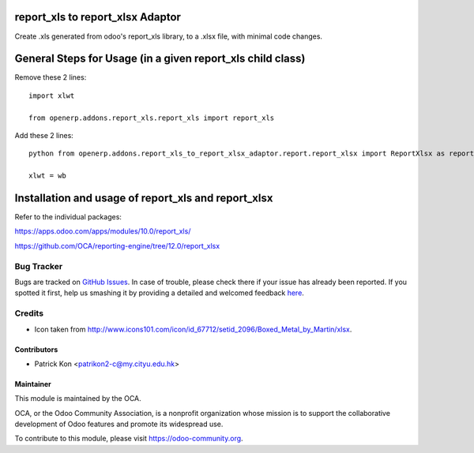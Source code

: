 .. image:: https://img.shields.io/badge/licence-AGPL--3-blue.svg
    :target: http://www.gnu.org/licenses/agpl-3.0-standalone.html
    :alt: License: AGPL-3

================
report_xls to report_xlsx Adaptor
================

Create .xls generated from odoo's report_xls library, to a .xlsx file, with minimal code changes.

==============
General Steps for Usage (in a given report_xls child class)
==============
Remove these 2 lines: ::

    import xlwt

    from openerp.addons.report_xls.report_xls import report_xls

Add these 2 lines: ::

    python from openerp.addons.report_xls_to_report_xlsx_adaptor.report.report_xlsx import ReportXlsx as report_xls

    xlwt = wb

==============
Installation and usage of report_xls and report_xlsx
==============

Refer to the individual packages: 

https://apps.odoo.com/apps/modules/10.0/report_xls/ 

https://github.com/OCA/reporting-engine/tree/12.0/report_xlsx


.. image:: https://odoo-community.org/website/image/ir.attachment/5784_f2813bd/datas
   :alt: Try me on Runbot
   :target: https://runbot.odoo-community.org/runbot/143/8.0

Bug Tracker
===========

Bugs are tracked on `GitHub Issues <https://github.com/patrickkon/oodo_report_xls_to_report_xlsx_adaptor/issues>`_.
In case of trouble, please check there if your issue has already been reported.
If you spotted it first, help us smashing it by providing a detailed and welcomed feedback
`here <https://github.com/OCA/reporting-engine/issues/new?body=module:%20report_xlsx%0Aversion:%208.0%0A%0A**Steps%20to%20reproduce**%0A-%20...%0A%0A**Current%20behavior**%0A%0A**Expected%20behavior**>`_.

Credits
=======

* Icon taken from http://www.icons101.com/icon/id_67712/setid_2096/Boxed_Metal_by_Martin/xlsx.

Contributors
------------

* Patrick Kon <patrikon2-c@my.cityu.edu.hk>

Maintainer
----------

.. image:: https://odoo-community.org/logo.png
   :alt: Odoo Community Association
   :target: https://odoo-community.org

This module is maintained by the OCA.

OCA, or the Odoo Community Association, is a nonprofit organization whose mission is to support the collaborative development of Odoo features and promote its widespread use.

To contribute to this module, please visit https://odoo-community.org.
